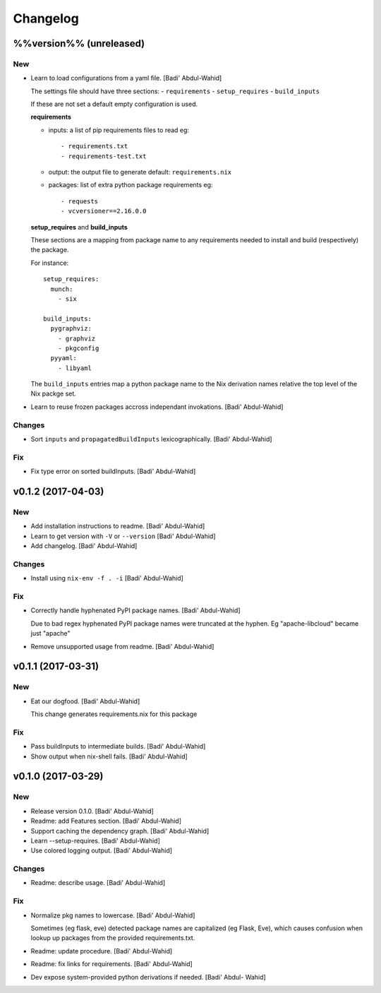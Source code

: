 Changelog
=========

%%version%% (unreleased)
------------------------

New
~~~

- Learn to load configurations from a yaml file. [Badi' Abdul-Wahid]

  The settings file should have three sections:
  - ``requirements``
  - ``setup_requires``
  - ``build_inputs``

  If these are not set a default empty configuration is used.

  **requirements**

  - inputs: a list of pip requirements files to read
    eg::

      - requirements.txt
      - requirements-test.txt

  - output: the output file to generate
    default: ``requirements.nix``

  - packages: list of extra python package requirements
    eg::

      - requests
      - vcversioner==2.16.0.0

  **setup_requires** and **build_inputs**

  These sections are a mapping from package name to any requirements needed
  to install and build (respectively) the package.

  For instance::

    setup_requires:
      munch:
        - six

    build_inputs:
      pygraphviz:
        - graphviz
        - pkgconfig
      pyyaml:
        - libyaml

  The ``build_inputs`` entries map a python package name to the Nix
  derivation names relative the top level of the Nix packge set.

- Learn to reuse frozen packages accross independant invokations. [Badi'
  Abdul-Wahid]

Changes
~~~~~~~

- Sort ``inputs`` and ``propagatedBuildInputs`` lexicographically.
  [Badi' Abdul-Wahid]

Fix
~~~

- Fix type error on sorted buildInputs. [Badi' Abdul-Wahid]

v0.1.2 (2017-04-03)
-------------------

New
~~~

- Add installation instructions to readme. [Badi' Abdul-Wahid]

- Learn to get version with ``-V`` or ``--version`` [Badi' Abdul-Wahid]

- Add changelog. [Badi' Abdul-Wahid]

Changes
~~~~~~~

- Install using ``nix-env -f . -i`` [Badi' Abdul-Wahid]

Fix
~~~

- Correctly handle hyphenated PyPI package names. [Badi' Abdul-Wahid]

  Due to bad regex hyphenated PyPI package names were truncated at the
  hyphen. Eg "apache-libcloud" became just "apache"

- Remove unsupported usage from readme. [Badi' Abdul-Wahid]

v0.1.1 (2017-03-31)
-------------------

New
~~~

- Eat our dogfood. [Badi' Abdul-Wahid]

  This change generates requirements.nix for this package

Fix
~~~

- Pass buildInputs to intermediate builds. [Badi' Abdul-Wahid]

- Show output when nix-shell fails. [Badi' Abdul-Wahid]

v0.1.0 (2017-03-29)
-------------------

New
~~~

- Release version 0.1.0. [Badi' Abdul-Wahid]

- Readme: add Features section. [Badi' Abdul-Wahid]

- Support caching the dependency graph. [Badi' Abdul-Wahid]

- Learn --setup-requires. [Badi' Abdul-Wahid]

- Use colored logging output. [Badi' Abdul-Wahid]

Changes
~~~~~~~

- Readme: describe usage. [Badi' Abdul-Wahid]

Fix
~~~

- Normalize pkg names to lowercase. [Badi' Abdul-Wahid]

  Sometimes (eg flask, eve) detected package names are capitalized (eg
  Flask, Eve), which causes confusion when lookup up packages from the
  provided requirements.txt.

- Readme: update procedure. [Badi' Abdul-Wahid]

- Readme: fix links for requirements. [Badi' Abdul-Wahid]

- Dev expose system-provided python derivations if needed. [Badi' Abdul-
  Wahid]


